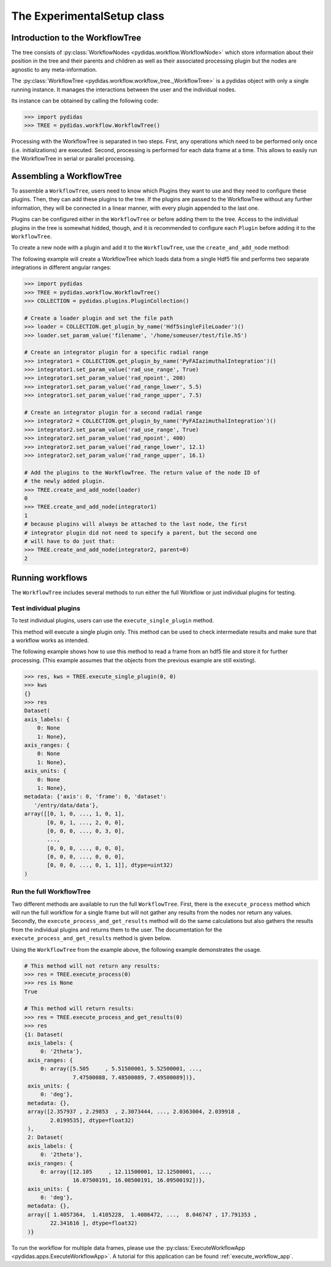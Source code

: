 .. _experimental_setup:

The ExperimentalSetup class
===========================

Introduction to the WorkflowTree
--------------------------------

The tree consists of :py:class:`WorkflowNodes <pydidas.workflow.WorkflowNode>`
which store information about their position in the tree and their parents and
children as well as their associated processing plugin but the nodes are
agnostic to any meta-information.

The :py:class:`WorkflowTree <pydidas.workflow.workflow_tree._WorkflowTree>`
is a pydidas object with only a single running instance. It manages the 
interactions between the user and the individual nodes.

Its instance can be obtained by calling the following code:

.. code-block::

    >>> import pydidas
    >>> TREE = pydidas.workflow.WorkflowTree()
    
Processing with the WorkflowTree is separated in two steps. First, any 
operations which need to be performed only once (i.e. initializations) are 
executed. Second, processing is performed for each data frame at a time. This 
allows to easily run the WorkflowTree in serial or parallel processing. 

Assembling a WorkflowTree
-------------------------

To assemble a ``WorkflowTree``, users need to know which Plugins they want to 
use and they need to configure these plugins. Then, they can add these plugins 
to the tree. If the plugins are passed to the WorkflowTree without any further 
information, they will be connected in a linear manner, with every plugin 
appended to the last one.

Plugins can be configured either in the ``WorkflowTree`` or before adding them 
to the tree. Access to the individual plugins in the tree is somewhat hidded,
though, and it is recommended to configure each ``Plugin`` before adding it to 
the ``WorkflowTree``.

To create a new node with a plugin and add it to the ``WorkflowTree``, use the
``create_and_add_node`` method:

.. automethod:: pydidas.workflow.workflow_tree._WorkflowTree.create_and_add_node

The following example will create a WorkflowTree which loads data from a single
Hdf5 file and performs two separate integrations in different angular ranges:

.. code-block::

    >>> import pydidas
    >>> TREE = pydidas.workflow.WorkflowTree()
    >>> COLLECTION = pydidas.plugins.PluginCollection()
    
    # Create a loader plugin and set the file path
    >>> loader = COLLECTION.get_plugin_by_name('Hdf5singleFileLoader')()
    >>> loader.set_param_value('filename', '/home/someuser/test/file.h5')
    
    # Create an integrator plugin for a specific radial range
    >>> integrator1 = COLLECTION.get_plugin_by_name('PyFAIazimuthalIntegration')()
    >>> integrator1.set_param_value('rad_use_range', True)
    >>> integrator1.set_param_value('rad_npoint', 200)
    >>> integrator1.set_param_value('rad_range_lower', 5.5)
    >>> integrator1.set_param_value('rad_range_upper', 7.5)

    # Create an integrator plugin for a second radial range
    >>> integrator2 = COLLECTION.get_plugin_by_name('PyFAIazimuthalIntegration')()
    >>> integrator2.set_param_value('rad_use_range', True)
    >>> integrator2.set_param_value('rad_npoint', 400)
    >>> integrator2.set_param_value('rad_range_lower', 12.1)
    >>> integrator2.set_param_value('rad_range_upper', 16.1)
    
    # Add the plugins to the WorkflowTree. The return value of the node ID of 
    # the newly added plugin.
    >>> TREE.create_and_add_node(loader)
    0
    >>> TREE.create_and_add_node(integrator1)
    1
    # because plugins will always be attached to the last node, the first 
    # integrator plugin did not need to specify a parent, but the second one 
    # will have to do just that:
    >>> TREE.create_and_add_node(integrator2, parent=0)
    2


Running workflows
-----------------

The ``WorkflowTree`` includes several methods to run either the full Workflow
or just individual plugins for testing.

Test individual plugins
"""""""""""""""""""""""

To test individual plugins, users can use the ``execute_single_plugin`` method. 

.. automethod:: pydidas.workflow.workflow_tree._WorkflowTree.execute_single_plugin

This method will execute a single plugin only. This method can be used to check
intermediate results and make sure that a workflow works as intended.

The following example shows how to use this method to read a frame from an hdf5
file and store it for further processing. (This example assumes that the objects
from the previous example are still existing).

.. code-block::

    >>> res, kws = TREE.execute_single_plugin(0, 0)
    >>> kws
    {}
    >>> res
    Dataset(
    axis_labels: {
        0: None
        1: None},
    axis_ranges: {
        0: None
        1: None},
    axis_units: {
        0: None
        1: None},
    metadata: {'axis': 0, 'frame': 0, 'dataset':
       '/entry/data/data'},
    array([[0, 1, 0, ..., 1, 0, 1],
           [0, 0, 1, ..., 2, 0, 0],
           [0, 0, 0, ..., 0, 3, 0],
           ...,
           [0, 0, 0, ..., 0, 0, 0],
           [0, 0, 0, ..., 0, 0, 0],
           [0, 0, 0, ..., 0, 1, 1]], dtype=uint32)
    )


Run the full WorkflowTree
"""""""""""""""""""""""""

Two different methods are available to run the full ``WorkflowTree``. First,
there is the ``execute_process`` method which will run the full workflow for a 
single frame but will not gather any results from the nodes nor return any 
values. Secondly, the ``execute_process_and_get_results`` method will do the 
same calculations but also gathers the results from the individual plugins and
returns them to the user. The documentation for the 
``execute_process_and_get_results`` method is given below. 

.. automethod:: pydidas.workflow.workflow_tree._WorkflowTree.execute_process_and_get_results

Using the ``WorkflowTree`` from the example above, the following example 
demonstrates the usage.

.. code-block::

    # This method will not return any results:
    >>> res = TREE.execute_process(0)
    >>> res is None
    True
    
    # This method will return results:
    >>> res = TREE.execute_process_and_get_results(0)
    >>> res
    {1: Dataset(
     axis_labels: {
         0: '2theta'},
     axis_ranges: {
         0: array([5.505     , 5.51500001, 5.52500001, ...,
                   7.47500088, 7.48500089, 7.49500089])},
     axis_units: {
         0: 'deg'},
     metadata: {},
     array([2.357937 , 2.29853  , 2.3073444, ..., 2.0363004, 2.039918 ,
            2.0199535], dtype=float32)
     ),
     2: Dataset(
     axis_labels: {
         0: '2theta'},
     axis_ranges: {
         0: array([12.105     , 12.11500001, 12.12500001, ...,
                   16.07500191, 16.08500191, 16.09500192])},
     axis_units: {
         0: 'deg'},
     metadata: {},
     array([ 1.4057364,  1.4105228,  1.4086472, ...,  8.046747 , 17.791353 ,
            22.341616 ], dtype=float32)
     )}

To run the workflow for multiple data frames, please use the 
:py:class:`ExecuteWorkflowApp <pydidas.apps.ExecuteWorkflowApp>`. A tutorial
for this application can be found :ref:`execute_workflow_app`.

